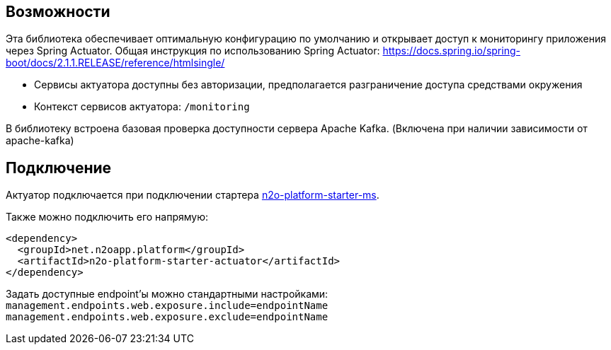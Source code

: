 == Возможности

Эта библиотека обеспечивает оптимальную конфигурацию по умолчанию и открывает доступ к мониторингу приложения через Spring Actuator.
Общая инструкция по использованию Spring Actuator: https://docs.spring.io/spring-boot/docs/2.1.1.RELEASE/reference/htmlsingle/

* Сервисы актуатора доступны без авторизации, предполагается разграничение доступа средствами окружения
* Контекст сервисов актуатора: `/monitoring`

В библиотеку встроена базовая проверка доступности сервера Apache Kafka. (Включена при наличии зависимости от apache-kafka)

== Подключение

Актуатор подключается при подключении стартера link:/n2o-platform-ms/README.adoc[n2o-platform-starter-ms].

Также можно подключить его напрямую:
[source,xml]
----
<dependency>
  <groupId>net.n2oapp.platform</groupId>
  <artifactId>n2o-platform-starter-actuator</artifactId>
</dependency>
----

Задать доступные endpoint'ы можно стандартными настройками:
`management.endpoints.web.exposure.include=endpointName`
`management.endpoints.web.exposure.exclude=endpointName`